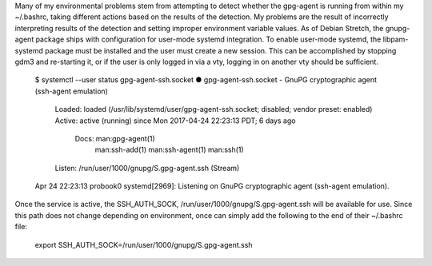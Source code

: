 Many of my environmental problems stem from attempting to detect
whether the gpg-agent is running from within my ~/.bashrc, taking
different actions based on the results of the detection.  My problems
are the result of incorrectly interpreting results of the detection
and setting improper environment variable values.  As of Debian
Stretch, the gnupg-agent package ships with configuration for
user-mode systemd integration.  To enable user-mode systemd, the
libpam-systemd package must be installed and the user must create a
new session.  This can be accomplished by stopping gdm3 and
re-starting it, or if the user is only logged in via a vty, logging in
on another vty should be sufficient.

  $ systemctl --user status gpg-agent-ssh.socket
  ● gpg-agent-ssh.socket - GnuPG cryptographic agent (ssh-agent emulation)
     Loaded: loaded (/usr/lib/systemd/user/gpg-agent-ssh.socket; disabled; vendor preset: enabled)
     Active: active (running) since Mon 2017-04-24 22:23:13 PDT; 6 days ago
       Docs: man:gpg-agent(1)
             man:ssh-add(1)
             man:ssh-agent(1)
             man:ssh(1)
     Listen: /run/user/1000/gnupg/S.gpg-agent.ssh (Stream)

  Apr 24 22:23:13 probook0 systemd[2969]: Listening on GnuPG cryptographic agent (ssh-agent emulation).

Once the service is active, the SSH_AUTH_SOCK,
/run/user/1000/gnupg/S.gpg-agent.ssh will be available for use.  Since
this path does not change depending on environment, once can simply
add the following to the end of their ~/.bashrc file:

  export SSH_AUTH_SOCK=/run/user/1000/gnupg/S.gpg-agent.ssh
